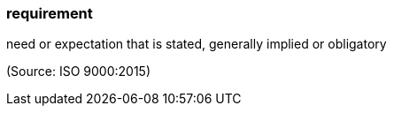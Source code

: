 === requirement

need or expectation that is stated, generally implied or obligatory

(Source: ISO 9000:2015)

